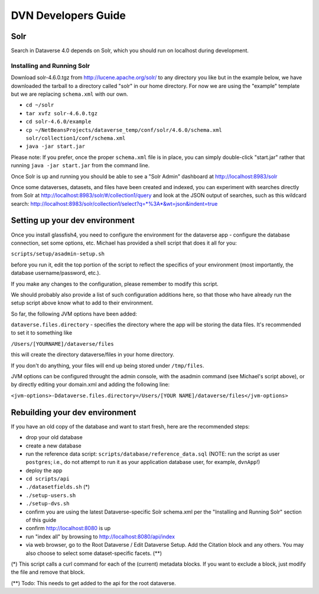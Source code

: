 ====================
DVN Developers Guide
====================

Solr
++++

Search in Dataverse 4.0 depends on Solr, which you should run on localhost during development.

Installing and Running Solr
===========================

Download solr-4.6.0.tgz from http://lucene.apache.org/solr/ to any directory you like but in the example below, we have downloaded the tarball to a directory called "solr" in our home directory. For now we are using the "example" template but we are replacing ``schema.xml`` with our own.

- ``cd ~/solr``
- ``tar xvfz solr-4.6.0.tgz``
- ``cd solr-4.6.0/example``
- ``cp ~/NetBeansProjects/dataverse_temp/conf/solr/4.6.0/schema.xml solr/collection1/conf/schema.xml``
- ``java -jar start.jar``

Please note: If you prefer, once the proper ``schema.xml`` file is in place, you can simply double-click "start.jar" rather that running ``java -jar start.jar`` from the command line.

Once Solr is up and running you should be able to see a "Solr Admin" dashboard at http://localhost:8983/solr

Once some dataverses, datasets, and files have been created and indexed, you can experiment with searches directly from Solr at http://localhost:8983/solr/#/collection1/query and look at the JSON output of searches, such as this wildcard search: http://localhost:8983/solr/collection1/select?q=*%3A*&wt=json&indent=true

Setting up your dev environment
+++++++++++++++++++++++++++++++

Once you install glassfish4, you need to configure the environment for the dataverse app - configure the database connection, set some options, etc. Michael has provided a shell script that does it all for you: 

``scripts/setup/asadmin-setup.sh``

before you run it, edit the top portion of the script to reflect the specifics of your environment (most importantly, the database username/password, etc.). 

If you make any changes to the configuration, please remember to modify this script. 

We should probably also provide a list of such configuration additions here, so that those who have already run the setup script above know what to add to their environment. 

So far, the following JVM options have been added: 

``dataverse.files.directory`` - specifies the directory where the app will be storing the data files. 
It's recommended to set it to something like 

``/Users/[YOURNAME]/dataverse/files``

this will create the directory dataverse/files in your home directory.

If you don't do anything, your files will end up being stored under
``/tmp/files``.

JVM options can be configured throught the admin console, with the asadmin command (see Michael's script above), or by directly editing your domain.xml and adding the following line: 

``<jvm-options>-Ddataverse.files.directory=/Users/[YOUR NAME]/dataverse/files</jvm-options>``



Rebuilding your dev environment
+++++++++++++++++++++++++++++++

If you have an old copy of the database and want to start fresh, here are the recommended steps:

- drop your old database
- create a new database
- run the reference data script: ``scripts/database/reference_data.sql`` (NOTE: run the script as user ``postgres``; i.e., do not attempt to run it as your application database user, for example, ``dvnApp``!)
- deploy the app
- ``cd scripts/api``
- ``./datasetfields.sh`` (*) 
- ``./setup-users.sh``  
- ``./setup-dvs.sh`` 
- confirm you are using the latest Dataverse-specific Solr schema.xml per the "Installing and Running Solr" section of this guide
- confirm http://localhost:8080 is up
- run "index all" by browsing to http://localhost:8080/api/index
- via web browser, go to the Root Dataverse / Edit Dataverse Setup. Add the Citation block and any others. You may also choose to select some  dataset-specific facets. (**)

(*) This script calls a curl command for each of the (current) metadata blocks. If you want to exclude a block, just modify the file and remove that block.

(**) Todo: This needs to get added to the api for the root dataverse.
